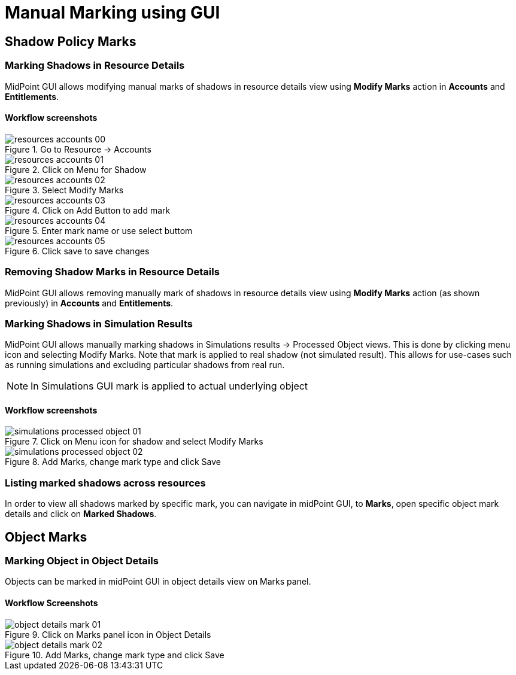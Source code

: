 = Manual Marking using GUI

== Shadow Policy Marks

=== Marking Shadows in Resource Details

MidPoint GUI allows modifying manual marks of shadows in resource details view using *Modify Marks* action in *Accounts* and *Entitlements*.

==== Workflow screenshots

.Go to Resource -> Accounts
image::resources-accounts-00.png[]

.Click on Menu for Shadow
image::resources-accounts-01.png[]

.Select Modify Marks
image::resources-accounts-02.png[]

.Click on Add Button to add mark
image::resources-accounts-03.png[]

.Enter mark name or use select buttom
image::resources-accounts-04.png[]

.Click save to save changes
image::resources-accounts-05.png[]


=== Removing Shadow Marks in Resource Details

MidPoint GUI allows removing manually mark of shadows in resource details view using *Modify Marks* action (as shown previously) in *Accounts* and *Entitlements*.

=== Marking Shadows in Simulation Results

MidPoint GUI allows manually marking shadows in Simulations results -> Processed Object views.
This is done by clicking menu icon and selecting Modify Marks. Note that mark
is applied to real shadow (not simulated result). This allows for use-cases such as running simulations
and excluding particular shadows from real run.

NOTE: In Simulations GUI mark is applied to actual underlying object

==== Workflow screenshots

.Click on Menu icon for shadow and select Modify Marks
image::simulations-processed-object-01.png[]

.Add Marks, change mark type and click Save
image::simulations-processed-object-02.png[]

=== Listing marked shadows across resources

In order to view all shadows marked by specific mark, you can navigate in midPoint GUI, to *Marks*, open specific object mark details and click on *Marked Shadows*.


== Object Marks

=== Marking Object in Object Details

Objects can be marked in midPoint GUI in object details view on Marks panel.

==== Workflow Screenshots

.Click on Marks panel icon in Object Details
image::object-details-mark-01.png[]

.Add Marks, change mark type and click Save
image::object-details-mark-02.png[]
